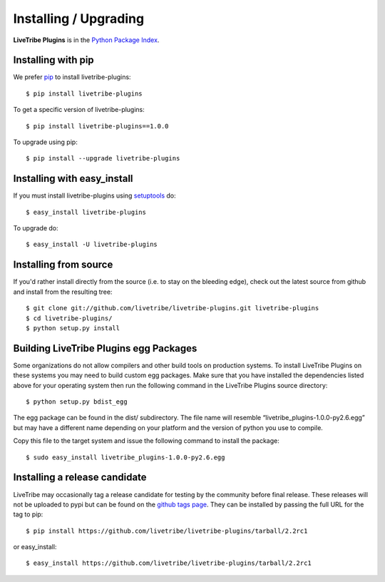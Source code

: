 Installing / Upgrading
======================
.. highlight:: bash

**LiveTribe Plugins** is in the `Python Package Index
<http://pypi.python.org/pypi/livetribe-plugins/>`_.

Installing with pip
-------------------

We prefer `pip <http://pypi.python.org/pypi/pip>`_
to install livetribe-plugins::

  $ pip install livetribe-plugins

To get a specific version of livetribe-plugins::

  $ pip install livetribe-plugins==1.0.0

To upgrade using pip::

  $ pip install --upgrade livetribe-plugins

Installing with easy_install
----------------------------

If you must install livetribe-plugins using
`setuptools <http://pypi.python.org/pypi/setuptools>`_ do::

  $ easy_install livetribe-plugins

To upgrade do::

  $ easy_install -U livetribe-plugins

Installing from source
----------------------

If you'd rather install directly from the source (i.e. to stay on the
bleeding edge), check out the latest source from github and install
from the resulting tree::

  $ git clone git://github.com/livetribe/livetribe-plugins.git livetribe-plugins
  $ cd livetribe-plugins/
  $ python setup.py install


Building LiveTribe Plugins egg Packages
---------------------------------------

Some organizations do not allow compilers and other build tools on production
systems. To install LiveTribe Plugins on these systems you may need to
build custom egg packages. Make sure that you have installed the dependencies
listed above for your operating system then run the following command in the
LiveTribe Plugins source directory::

  $ python setup.py bdist_egg

The egg package can be found in the dist/ subdirectory. The file name will
resemble “livetribe_plugins-1.0.0-py2.6.egg” but may have a different name
depending on your platform and the version of python you use to compile.

Copy this file to the target system and issue the following command to install the
package::

  $ sudo easy_install livetribe_plugins-1.0.0-py2.6.egg

Installing a release candidate
------------------------------

LiveTribe may occasionally tag a release candidate for testing by the community
before final release. These releases will not be uploaded to pypi but can be
found on the
`github tags page <https://github.com/livetribe/livetribe-plugins/tags>`_.
They can be installed by passing the full URL for the tag to pip::

  $ pip install https://github.com/livetribe/livetribe-plugins/tarball/2.2rc1

or easy_install::

  $ easy_install https://github.com/livetribe/livetribe-plugins/tarball/2.2rc1
